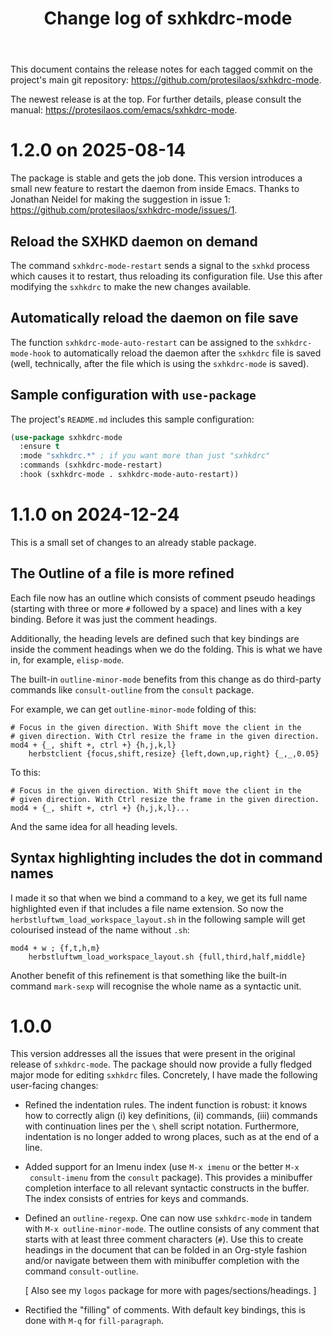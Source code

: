 #+title: Change log of sxhkdrc-mode
#+author: Protesilaos Stavrou
#+email: info@protesilaos.com
#+options: ':nil toc:nil num:nil author:nil email:nil

This document contains the release notes for each tagged commit on the
project's main git repository: <https://github.com/protesilaos/sxhkdrc-mode>.

The newest release is at the top.  For further details, please consult
the manual: <https://protesilaos.com/emacs/sxhkdrc-mode>.

* 1.2.0 on 2025-08-14
:PROPERTIES:
:CUSTOM_ID: h:485a3878-d01f-4f3a-af79-a12b2294921f
:END:

The package is stable and gets the job done. This version introduces a
small new feature to restart the daemon from inside Emacs. Thanks to
Jonathan Neidel for making the suggestion in issue 1:
<https://github.com/protesilaos/sxhkdrc-mode/issues/1>.

** Reload the SXHKD daemon on demand
:PROPERTIES:
:CUSTOM_ID: h:7cfa6dc6-1d8a-4910-bad0-3a0675a313c9
:END:

The command ~sxhkdrc-mode-restart~ sends a signal to the ~sxhkd~
process which causes it to restart, thus reloading its configuration
file. Use this after modifying the =sxhkdrc= to make the new changes
available.

** Automatically reload the daemon on file save
:PROPERTIES:
:CUSTOM_ID: h:799a92c9-39c4-4682-8438-ffa0050bcfde
:END:

The function ~sxhkdrc-mode-auto-restart~ can be assigned to the
~sxhkdrc-mode-hook~ to automatically reload the daemon after the
=sxhkdrc= file is saved (well, technically, after the file which is
using the ~sxhkdrc-mode~ is saved).

** Sample configuration with ~use-package~
:PROPERTIES:
:CUSTOM_ID: h:6ac9a539-f61f-46d9-ac67-36f995c148e1
:END:

The project's =README.md= includes this sample configuration:

#+begin_src emacs-lisp
(use-package sxhkdrc-mode
  :ensure t
  :mode "sxhkdrc.*" ; if you want more than just "sxhkdrc"
  :commands (sxhkdrc-mode-restart)
  :hook (sxhkdrc-mode . sxhkdrc-mode-auto-restart))
#+end_src

* 1.1.0 on 2024-12-24
:PROPERTIES:
:CUSTOM_ID: h:340134d7-b457-4e23-b478-9ffe2ba2ffc9
:END:

This is a small set of changes to an already stable package.

** The Outline of a file is more refined
:PROPERTIES:
:CUSTOM_ID: h:caa3ed79-ee5b-43fd-a02a-fed8a449b59f
:END:

Each file now has an outline which consists of comment pseudo headings
(starting with three or more =#= followed by a space) and lines with a
key binding. Before it was just the comment headings.

Additionally, the heading levels are defined such that key bindings
are inside the comment headings when we do the folding. This is what
we have in, for example, ~elisp-mode~.

The built-in ~outline-minor-mode~ benefits from this change as do
third-party commands like ~consult-outline~ from the ~consult~
package.

For example, we can get ~outline-minor-mode~ folding of this:

#+begin_src sxhkdrc-mode
# Focus in the given direction. With Shift move the client in the
# given direction. With Ctrl resize the frame in the given direction.
mod4 + {_, shift +, ctrl +} {h,j,k,l}
    herbstclient {focus,shift,resize} {left,down,up,right} {_,_,0.05}
#+end_src

To this:

#+begin_src sxhkdrc-mode
# Focus in the given direction. With Shift move the client in the
# given direction. With Ctrl resize the frame in the given direction.
mod4 + {_, shift +, ctrl +} {h,j,k,l}...
#+end_src

And the same idea for all heading levels.

** Syntax highlighting includes the dot in command names
:PROPERTIES:
:CUSTOM_ID: h:51c5137f-e85c-400d-a118-0e8ecf79aa28
:END:

I made it so that when we bind a command to a key, we get its full
name highlighted even if that includes a file name extension. So now
the ~herbstluftwm_load_workspace_layout.sh~ in the following sample
will get colourised instead of the name without =.sh=:

#+begin_src sxhkdrc-mode
mod4 + w ; {f,t,h,m}
    herbstluftwm_load_workspace_layout.sh {full,third,half,middle}
#+end_src

Another benefit of this refinement is that something like the built-in
command ~mark-sexp~ will recognise the whole name as a syntactic unit.

* 1.0.0
:PROPERTIES:
:CUSTOM_ID: h:5faff63a-1c90-4b57-8881-ec5741403f31
:END:

This version addresses all the issues that were present in the
original release of ~sxhkdrc-mode~.  The package should now provide a
fully fledged major mode for editing =sxhkdrc= files.  Concretely, I
have made the following user-facing changes:

- Refined the indentation rules.  The indent function is robust: it
  knows how to correctly align (i) key definitions, (ii) commands,
  (iii) commands with continuation lines per the =\= shell script
  notation.  Furthermore, indentation is no longer added to wrong
  places, such as at the end of a line.

- Added support for an Imenu index (use =M-x imenu= or the better =M-x
  consult-imenu= from the ~consult~ package).  This provides a
  minibuffer completion interface to all relevant syntactic constructs
  in the buffer.  The index consists of entries for keys and commands.

- Defined an ~outline-regexp~.  One can now use ~sxhkdrc-mode~ in
  tandem with =M-x outline-minor-mode=.  The outline consists of any
  comment that starts with at least three comment characters (=#=).
  Use this to create headings in the document that can be folded in an
  Org-style fashion and/or navigate between them with minibuffer
  completion with the command ~consult-outline~.

  [ Also see my ~logos~ package for more with pages/sections/headings. ]

- Rectified the "filling" of comments.  With default key bindings,
  this is done with =M-q= for ~fill-paragraph~.
